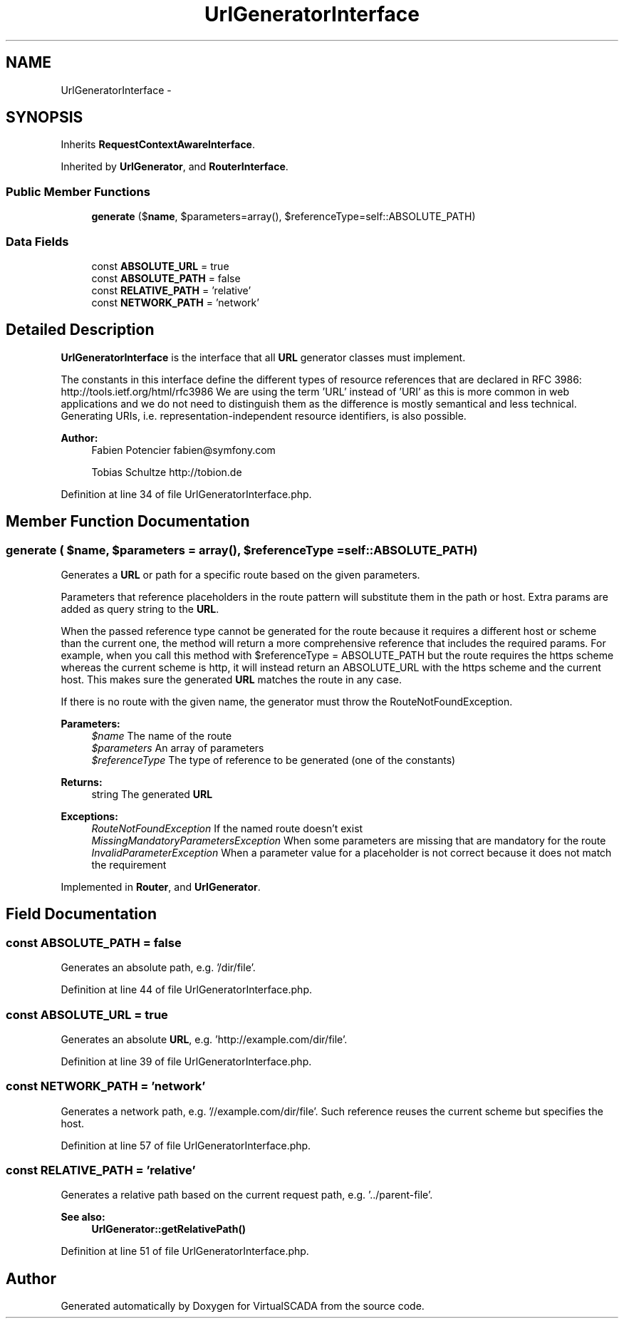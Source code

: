 .TH "UrlGeneratorInterface" 3 "Tue Apr 14 2015" "Version 1.0" "VirtualSCADA" \" -*- nroff -*-
.ad l
.nh
.SH NAME
UrlGeneratorInterface \- 
.SH SYNOPSIS
.br
.PP
.PP
Inherits \fBRequestContextAwareInterface\fP\&.
.PP
Inherited by \fBUrlGenerator\fP, and \fBRouterInterface\fP\&.
.SS "Public Member Functions"

.in +1c
.ti -1c
.RI "\fBgenerate\fP ($\fBname\fP, $parameters=array(), $referenceType=self::ABSOLUTE_PATH)"
.br
.in -1c
.SS "Data Fields"

.in +1c
.ti -1c
.RI "const \fBABSOLUTE_URL\fP = true"
.br
.ti -1c
.RI "const \fBABSOLUTE_PATH\fP = false"
.br
.ti -1c
.RI "const \fBRELATIVE_PATH\fP = 'relative'"
.br
.ti -1c
.RI "const \fBNETWORK_PATH\fP = 'network'"
.br
.in -1c
.SH "Detailed Description"
.PP 
\fBUrlGeneratorInterface\fP is the interface that all \fBURL\fP generator classes must implement\&.
.PP
The constants in this interface define the different types of resource references that are declared in RFC 3986: http://tools.ietf.org/html/rfc3986 We are using the term 'URL' instead of 'URI' as this is more common in web applications and we do not need to distinguish them as the difference is mostly semantical and less technical\&. Generating URIs, i\&.e\&. representation-independent resource identifiers, is also possible\&.
.PP
\fBAuthor:\fP
.RS 4
Fabien Potencier fabien@symfony.com 
.PP
Tobias Schultze http://tobion.de
.RE
.PP

.PP
Definition at line 34 of file UrlGeneratorInterface\&.php\&.
.SH "Member Function Documentation"
.PP 
.SS "generate ( $name,  $parameters = \fCarray()\fP,  $referenceType = \fCself::ABSOLUTE_PATH\fP)"
Generates a \fBURL\fP or path for a specific route based on the given parameters\&.
.PP
Parameters that reference placeholders in the route pattern will substitute them in the path or host\&. Extra params are added as query string to the \fBURL\fP\&.
.PP
When the passed reference type cannot be generated for the route because it requires a different host or scheme than the current one, the method will return a more comprehensive reference that includes the required params\&. For example, when you call this method with $referenceType = ABSOLUTE_PATH but the route requires the https scheme whereas the current scheme is http, it will instead return an ABSOLUTE_URL with the https scheme and the current host\&. This makes sure the generated \fBURL\fP matches the route in any case\&.
.PP
If there is no route with the given name, the generator must throw the RouteNotFoundException\&.
.PP
\fBParameters:\fP
.RS 4
\fI$name\fP The name of the route 
.br
\fI$parameters\fP An array of parameters 
.br
\fI$referenceType\fP The type of reference to be generated (one of the constants)
.RE
.PP
\fBReturns:\fP
.RS 4
string The generated \fBURL\fP
.RE
.PP
\fBExceptions:\fP
.RS 4
\fIRouteNotFoundException\fP If the named route doesn't exist 
.br
\fIMissingMandatoryParametersException\fP When some parameters are missing that are mandatory for the route 
.br
\fIInvalidParameterException\fP When a parameter value for a placeholder is not correct because it does not match the requirement
.RE
.PP

.PP
Implemented in \fBRouter\fP, and \fBUrlGenerator\fP\&.
.SH "Field Documentation"
.PP 
.SS "const ABSOLUTE_PATH = false"
Generates an absolute path, e\&.g\&. '/dir/file'\&. 
.PP
Definition at line 44 of file UrlGeneratorInterface\&.php\&.
.SS "const ABSOLUTE_URL = true"
Generates an absolute \fBURL\fP, e\&.g\&. 'http://example\&.com/dir/file'\&. 
.PP
Definition at line 39 of file UrlGeneratorInterface\&.php\&.
.SS "const NETWORK_PATH = 'network'"
Generates a network path, e\&.g\&. '//example\&.com/dir/file'\&. Such reference reuses the current scheme but specifies the host\&. 
.PP
Definition at line 57 of file UrlGeneratorInterface\&.php\&.
.SS "const RELATIVE_PATH = 'relative'"
Generates a relative path based on the current request path, e\&.g\&. '\&.\&./parent-file'\&.
.PP
\fBSee also:\fP
.RS 4
\fBUrlGenerator::getRelativePath()\fP 
.RE
.PP

.PP
Definition at line 51 of file UrlGeneratorInterface\&.php\&.

.SH "Author"
.PP 
Generated automatically by Doxygen for VirtualSCADA from the source code\&.
